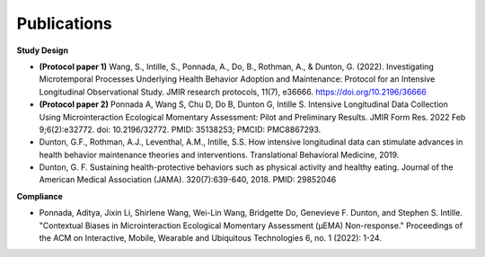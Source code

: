 Publications
==================================

**Study Design**

- **(Protocol paper 1)** Wang, S., Intille, S., Ponnada, A., Do, B., Rothman, A., & Dunton, G. (2022). Investigating Microtemporal Processes Underlying Health Behavior Adoption and Maintenance: Protocol for an Intensive Longitudinal Observational Study. JMIR research protocols, 11(7), e36666. https://doi.org/10.2196/36666

- **(Protocol paper 2)** Ponnada A, Wang S, Chu D, Do B, Dunton G, Intille S. Intensive Longitudinal Data Collection Using Microinteraction Ecological Momentary Assessment: Pilot and Preliminary Results. JMIR Form Res. 2022 Feb 9;6(2):e32772. doi: 10.2196/32772. PMID: 35138253; PMCID: PMC8867293.

- Dunton, G.F., Rothman, A.J., Leventhal, A.M., Intille, S.S. How intensive longitudinal data can stimulate advances in health behavior maintenance theories and interventions. Translational Behavioral Medicine, 2019.

- Dunton, G. F. Sustaining health-protective behaviors such as physical activity and healthy eating. Journal of the American Medical Association (JAMA). 320(7):639-640, 2018. PMID: 29852046

**Compliance**

- Ponnada, Aditya, Jixin Li, Shirlene Wang, Wei-Lin Wang, Bridgette Do, Genevieve F. Dunton, and Stephen S. Intille. "Contextual Biases in Microinteraction Ecological Momentary Assessment (μEMA) Non-response." Proceedings of the ACM on Interactive, Mobile, Wearable and Ubiquitous Technologies 6, no. 1 (2022): 1-24.
